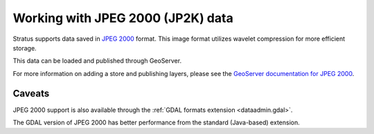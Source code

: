 .. _dataadmin.jp2k:

Working with JPEG 2000 (JP2K) data
==================================

Stratus supports data saved in `JPEG 2000 <https://jpeg.org/jpeg2000/index.html>`_ format. This image format utilizes wavelet compression for more efficient storage.

This data can be loaded and published through GeoServer.

For more information on adding a store and publishing layers, please see the `GeoServer documentation for JPEG 2000 <../../geoserver/extensions/jp2k/>`_.

Caveats
-------

JPEG 2000 support is also available through the :ref:`GDAL formats extension <dataadmin.gdal>`.

The GDAL version of JPEG 2000 has better performance from the standard (Java-based) extension.

.. Add tutorials here

